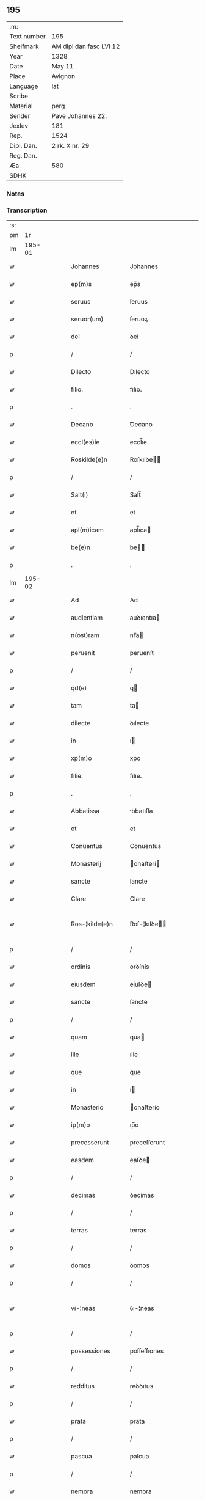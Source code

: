 ** 195
| :m:         |                         |
| Text number | 195                     |
| Shelfmark   | AM dipl dan fasc LVI 12 |
| Year        | 1328                    |
| Date        | May 11                  |
| Place       | Avignon                 |
| Language    | lat                     |
| Scribe      |                         |
| Material    | perg                    |
| Sender      | Pave Johannes 22.       |
| Jexlev      | 181                     |
| Rep.        | 1524                    |
| Dipl. Dan.  | 2 rk. X nr. 29          |
| Reg. Dan.   |                         |
| Æa.         | 580                     |
| SDHK        |                         |

*** Notes


*** Transcription
| :s: |        |   |   |   |   |                    |                    |   |   |   |   |     |   |   |   |               |
| pm  |     1r |   |   |   |   |                    |                    |   |   |   |   |     |   |   |   |               |
| lm  | 195-01 |   |   |   |   |                    |                    |   |   |   |   |     |   |   |   |               |
| w   |        |   |   |   |   | Johannes           | Johannes           |   |   |   |   | lat |   |   |   |        195-01 |
| w   |        |   |   |   |   | ep(m)s             | ep̅s                |   |   |   |   | lat |   |   |   |        195-01 |
| w   |        |   |   |   |   | seruus             | ſeruus             |   |   |   |   | lat |   |   |   |        195-01 |
| w   |        |   |   |   |   | seruor(um)         | ſeruoꝝ             |   |   |   |   | lat |   |   |   |        195-01 |
| w   |        |   |   |   |   | dei                | ꝺeí                |   |   |   |   | lat |   |   |   |        195-01 |
| p   |        |   |   |   |   | /                  | /                  |   |   |   |   | lat |   |   |   |        195-01 |
| w   |        |   |   |   |   | Dilecto            | Dılecto            |   |   |   |   | lat |   |   |   |        195-01 |
| w   |        |   |   |   |   | filio.             | fılıo.             |   |   |   |   | lat |   |   |   |        195-01 |
| p   |        |   |   |   |   | .                  | .                  |   |   |   |   | lat |   |   |   |        195-01 |
| w   |        |   |   |   |   | Decano             | Ꝺecano             |   |   |   |   | lat |   |   |   |        195-01 |
| w   |        |   |   |   |   | eccl(es)ie         | eccl̅ıe             |   |   |   |   | lat |   |   |   |        195-01 |
| w   |        |   |   |   |   | Roskilde(e)n       | Roſkılꝺe̅          |   |   |   |   | lat |   |   |   |        195-01 |
| p   |        |   |   |   |   | /                  | /                  |   |   |   |   | lat |   |   |   |        195-01 |
| w   |        |   |   |   |   | Salt(i)            | Salt̅               |   |   |   |   | lat |   |   |   |        195-01 |
| w   |        |   |   |   |   | et                 | et                 |   |   |   |   | lat |   |   |   |        195-01 |
| w   |        |   |   |   |   | apl(m)icam         | apl̅ıca            |   |   |   |   | lat |   |   |   |        195-01 |
| w   |        |   |   |   |   | be(e)n             | be̅                |   |   |   |   | lat |   |   |   |        195-01 |
| p   |        |   |   |   |   | .                  | .                  |   |   |   |   | lat |   |   |   |        195-01 |
| lm  | 195-02 |   |   |   |   |                    |                    |   |   |   |   |     |   |   |   |               |
| w   |        |   |   |   |   | Ad                 | Ad                 |   |   |   |   | lat |   |   |   |        195-02 |
| w   |        |   |   |   |   | audientiam         | auꝺıentıa         |   |   |   |   | lat |   |   |   |        195-02 |
| w   |        |   |   |   |   | n(ost)ram          | nr̅a               |   |   |   |   | lat |   |   |   |        195-02 |
| w   |        |   |   |   |   | peruenit           | peruenít           |   |   |   |   | lat |   |   |   |        195-02 |
| p   |        |   |   |   |   | /                  | /                  |   |   |   |   | lat |   |   |   |        195-02 |
| w   |        |   |   |   |   | qd(e)              | q                 |   |   |   |   | lat |   |   |   |        195-02 |
| w   |        |   |   |   |   | tam                | ta                |   |   |   |   | lat |   |   |   |        195-02 |
| w   |        |   |   |   |   | dilecte            | ꝺılecte            |   |   |   |   | lat |   |   |   |        195-02 |
| w   |        |   |   |   |   | in                 | í                 |   |   |   |   | lat |   |   |   |        195-02 |
| w   |        |   |   |   |   | xp(m)o             | xp̅o                |   |   |   |   | lat |   |   |   |        195-02 |
| w   |        |   |   |   |   | filie.             | fılıe.             |   |   |   |   | lat |   |   |   |        195-02 |
| p   |        |   |   |   |   | .                  | .                  |   |   |   |   | lat |   |   |   |        195-02 |
| w   |        |   |   |   |   | Abbatissa          | bbatıſſa          |   |   |   |   | lat |   |   |   |        195-02 |
| w   |        |   |   |   |   | et                 | et                 |   |   |   |   | lat |   |   |   |        195-02 |
| w   |        |   |   |   |   | Conuentus          | Conuentus          |   |   |   |   | lat |   |   |   |        195-02 |
| w   |        |   |   |   |   | Monasterij         | onaﬅerí          |   |   |   |   | lat |   |   |   |        195-02 |
| w   |        |   |   |   |   | sancte             | ſancte             |   |   |   |   | lat |   |   |   |        195-02 |
| w   |        |   |   |   |   | Clare              | Clare              |   |   |   |   | lat |   |   |   |        195-02 |
| w   |        |   |   |   |   | Ros-¦kilde(e)n     | Roſ-¦kılꝺe̅        |   |   |   |   | lat |   |   |   | 195-02—195-03 |
| p   |        |   |   |   |   | /                  | /                  |   |   |   |   | lat |   |   |   |        195-03 |
| w   |        |   |   |   |   | ordinis            | orꝺínís            |   |   |   |   | lat |   |   |   |        195-03 |
| w   |        |   |   |   |   | eiusdem            | eíuſꝺe            |   |   |   |   | lat |   |   |   |        195-03 |
| w   |        |   |   |   |   | sancte             | ſancte             |   |   |   |   | lat |   |   |   |        195-03 |
| p   |        |   |   |   |   | /                  | /                  |   |   |   |   | lat |   |   |   |        195-03 |
| w   |        |   |   |   |   | quam               | qua               |   |   |   |   | lat |   |   |   |        195-03 |
| w   |        |   |   |   |   | ille               | ılle               |   |   |   |   | lat |   |   |   |        195-03 |
| w   |        |   |   |   |   | que                | que                |   |   |   |   | lat |   |   |   |        195-03 |
| w   |        |   |   |   |   | in                 | í                 |   |   |   |   | lat |   |   |   |        195-03 |
| w   |        |   |   |   |   | Monasterio         | onaﬅerío          |   |   |   |   | lat |   |   |   |        195-03 |
| w   |        |   |   |   |   | ip(m)o             | ıp̅o                |   |   |   |   | lat |   |   |   |        195-03 |
| w   |        |   |   |   |   | precesserunt       | preceſſerunt       |   |   |   |   | lat |   |   |   |        195-03 |
| w   |        |   |   |   |   | easdem             | eaſꝺe             |   |   |   |   | lat |   |   |   |        195-03 |
| p   |        |   |   |   |   | /                  | /                  |   |   |   |   | lat |   |   |   |        195-03 |
| w   |        |   |   |   |   | decimas            | ꝺecímas            |   |   |   |   | lat |   |   |   |        195-03 |
| p   |        |   |   |   |   | /                  | /                  |   |   |   |   | lat |   |   |   |        195-03 |
| w   |        |   |   |   |   | terras             | terras             |   |   |   |   | lat |   |   |   |        195-03 |
| p   |        |   |   |   |   | /                  | /                  |   |   |   |   | lat |   |   |   |        195-03 |
| w   |        |   |   |   |   | domos              | ꝺomos              |   |   |   |   | lat |   |   |   |        195-03 |
| p   |        |   |   |   |   | /                  | /                  |   |   |   |   | lat |   |   |   |        195-03 |
| w   |        |   |   |   |   | vi-¦neas           | ỽı-¦neas           |   |   |   |   | lat |   |   |   | 195-03—195-04 |
| p   |        |   |   |   |   | /                  | /                  |   |   |   |   | lat |   |   |   |        195-04 |
| w   |        |   |   |   |   | possessiones       | poſſeſſıones       |   |   |   |   | lat |   |   |   |        195-04 |
| p   |        |   |   |   |   | /                  | /                  |   |   |   |   | lat |   |   |   |        195-04 |
| w   |        |   |   |   |   | redditus           | reꝺꝺıtus           |   |   |   |   | lat |   |   |   |        195-04 |
| p   |        |   |   |   |   | /                  | /                  |   |   |   |   | lat |   |   |   |        195-04 |
| w   |        |   |   |   |   | prata              | prata              |   |   |   |   | lat |   |   |   |        195-04 |
| p   |        |   |   |   |   | /                  | /                  |   |   |   |   | lat |   |   |   |        195-04 |
| w   |        |   |   |   |   | pascua             | paſcua             |   |   |   |   | lat |   |   |   |        195-04 |
| p   |        |   |   |   |   | /                  | /                  |   |   |   |   | lat |   |   |   |        195-04 |
| w   |        |   |   |   |   | nemora             | nemora             |   |   |   |   | lat |   |   |   |        195-04 |
| p   |        |   |   |   |   | /                  | /                  |   |   |   |   | lat |   |   |   |        195-04 |
| w   |        |   |   |   |   | molendina          | molenꝺına          |   |   |   |   | lat |   |   |   |        195-04 |
| p   |        |   |   |   |   | /                  | /                  |   |   |   |   | lat |   |   |   |        195-04 |
| w   |        |   |   |   |   | iura               | íura               |   |   |   |   | lat |   |   |   |        195-04 |
| p   |        |   |   |   |   | /                  | /                  |   |   |   |   | lat |   |   |   |        195-04 |
| w   |        |   |   |   |   | iurisdictiones     | ıurıſꝺıctıones     |   |   |   |   | lat |   |   |   |        195-04 |
| p   |        |   |   |   |   | /                  | /                  |   |   |   |   | lat |   |   |   |        195-04 |
| w   |        |   |   |   |   | et                 | et                 |   |   |   |   | lat |   |   |   |        195-04 |
| w   |        |   |   |   |   | quedam             | queꝺa             |   |   |   |   | lat |   |   |   |        195-04 |
| w   |        |   |   |   |   | alia               | alıa               |   |   |   |   | lat |   |   |   |        195-04 |
| w   |        |   |   |   |   | bona               | bona               |   |   |   |   | lat |   |   |   |        195-04 |
| w   |        |   |   |   |   | ip(m)ius           | ıp̅ıus              |   |   |   |   | lat |   |   |   |        195-04 |
| w   |        |   |   |   |   | Mo-¦nasterij       | o-¦naﬅerí        |   |   |   |   | lat |   |   |   | 195-04—195-05 |
| p   |        |   |   |   |   | /                  | /                  |   |   |   |   | lat |   |   |   |        195-05 |
| w   |        |   |   |   |   | datis              | ꝺatıs              |   |   |   |   | lat |   |   |   |        195-05 |
| w   |        |   |   |   |   | super              | ſuper              |   |   |   |   | lat |   |   |   |        195-05 |
| w   |        |   |   |   |   | hoc                | hoc                |   |   |   |   | lat |   |   |   |        195-05 |
| w   |        |   |   |   |   | litteris           | lıtterıs           |   |   |   |   | lat |   |   |   |        195-05 |
| p   |        |   |   |   |   | /                  | /                  |   |   |   |   | lat |   |   |   |        195-05 |
| w   |        |   |   |   |   | confectis          | confectıs          |   |   |   |   | lat |   |   |   |        195-05 |
| w   |        |   |   |   |   | exinde             | exınꝺe             |   |   |   |   | lat |   |   |   |        195-05 |
| w   |        |   |   |   |   | publicis           | publıcıs           |   |   |   |   | lat |   |   |   |        195-05 |
| w   |        |   |   |   |   | Jnstrumentis       | Jnﬅrumentıs        |   |   |   |   | lat |   |   |   |        195-05 |
| p   |        |   |   |   |   | /                  | /                  |   |   |   |   | lat |   |   |   |        195-05 |
| w   |        |   |   |   |   | interpositis       | ınterpoſıtıs       |   |   |   |   | lat |   |   |   |        195-05 |
| w   |        |   |   |   |   | iuramentis         | íuramentıs         |   |   |   |   | lat |   |   |   |        195-05 |
| p   |        |   |   |   |   | /                  | /                  |   |   |   |   | lat |   |   |   |        195-05 |
| w   |        |   |   |   |   | factis             | factıs             |   |   |   |   | lat |   |   |   |        195-05 |
| w   |        |   |   |   |   | renun-¦ciationibus | renun-¦cıatıonıbus |   |   |   |   | lat |   |   |   | 195-05—195-06 |
| p   |        |   |   |   |   | /                  | /                  |   |   |   |   | lat |   |   |   |        195-06 |
| w   |        |   |   |   |   | et                 | et                 |   |   |   |   | lat |   |   |   |        195-06 |
| w   |        |   |   |   |   | penis              | penıs              |   |   |   |   | lat |   |   |   |        195-06 |
| w   |        |   |   |   |   | adiectis           | aꝺıectıs           |   |   |   |   | lat |   |   |   |        195-06 |
| p   |        |   |   |   |   | /                  | /                  |   |   |   |   | lat |   |   |   |        195-06 |
| w   |        |   |   |   |   | in                 | í                 |   |   |   |   | lat |   |   |   |        195-06 |
| w   |        |   |   |   |   | grauem             | graue             |   |   |   |   | lat |   |   |   |        195-06 |
| w   |        |   |   |   |   | eiusdem            | eíuſꝺe            |   |   |   |   | lat |   |   |   |        195-06 |
| w   |        |   |   |   |   | Monasterij         | onaﬅerí          |   |   |   |   | lat |   |   |   |        195-06 |
| w   |        |   |   |   |   | lesionem           | leſıone           |   |   |   |   | lat |   |   |   |        195-06 |
| p   |        |   |   |   |   | /                  | /                  |   |   |   |   | lat |   |   |   |        195-06 |
| w   |        |   |   |   |   | nonnullis          | nonnullıs          |   |   |   |   | lat |   |   |   |        195-06 |
| w   |        |   |   |   |   | cl(m)icis          | cl̅ıcıs             |   |   |   |   | lat |   |   |   |        195-06 |
| w   |        |   |   |   |   | et                 | et                 |   |   |   |   | lat |   |   |   |        195-06 |
| w   |        |   |   |   |   | laicis             | laıcıs             |   |   |   |   | lat |   |   |   |        195-06 |
| w   |        |   |   |   |   | aliquibus          | alıquıbus          |   |   |   |   | lat |   |   |   |        195-06 |
| lm  | 195-07 |   |   |   |   |                    |                    |   |   |   |   |     |   |   |   |               |
| w   |        |   |   |   |   | eor(um)            | eoꝝ                |   |   |   |   | lat |   |   |   |        195-07 |
| w   |        |   |   |   |   | ad                 | aꝺ                 |   |   |   |   | lat |   |   |   |        195-07 |
| w   |        |   |   |   |   | uitam              | uíta              |   |   |   |   | lat |   |   |   |        195-07 |
| p   |        |   |   |   |   | /                  | /                  |   |   |   |   | lat |   |   |   |        195-07 |
| w   |        |   |   |   |   | quibusdam          | quıbuſꝺa          |   |   |   |   | lat |   |   |   |        195-07 |
| w   |        |   |   |   |   | uero               | uero               |   |   |   |   | lat |   |   |   |        195-07 |
| w   |        |   |   |   |   | ad                 | aꝺ                 |   |   |   |   | lat |   |   |   |        195-07 |
| w   |        |   |   |   |   | non                | no                |   |   |   |   | lat |   |   |   |        195-07 |
| w   |        |   |   |   |   | modicum            | moꝺıcu            |   |   |   |   | lat |   |   |   |        195-07 |
| w   |        |   |   |   |   | tempus             | tempus             |   |   |   |   | lat |   |   |   |        195-07 |
| p   |        |   |   |   |   | /                  | /                  |   |   |   |   | lat |   |   |   |        195-07 |
| w   |        |   |   |   |   | et                 | et                 |   |   |   |   | lat |   |   |   |        195-07 |
| w   |        |   |   |   |   | alijs              | alís              |   |   |   |   | lat |   |   |   |        195-07 |
| w   |        |   |   |   |   | perpetuo           | perpetuo           |   |   |   |   | lat |   |   |   |        195-07 |
| w   |        |   |   |   |   | ad                 | aꝺ                 |   |   |   |   | lat |   |   |   |        195-07 |
| w   |        |   |   |   |   | firmam             | fírma             |   |   |   |   | lat |   |   |   |        195-07 |
| p   |        |   |   |   |   | /                  | /                  |   |   |   |   | lat |   |   |   |        195-07 |
| w   |        |   |   |   |   | uel                | uel                |   |   |   |   | lat |   |   |   |        195-07 |
| w   |        |   |   |   |   | sub                | ſub                |   |   |   |   | lat |   |   |   |        195-07 |
| w   |        |   |   |   |   | censu              | cenſu              |   |   |   |   | lat |   |   |   |        195-07 |
| w   |        |   |   |   |   | An-¦nuo            | n-¦nuo            |   |   |   |   | lat |   |   |   | 195-07—195-08 |
| w   |        |   |   |   |   | concesserunt       | conceſſerunt       |   |   |   |   | lat |   |   |   |        195-08 |
| p   |        |   |   |   |   | /                  | /                  |   |   |   |   | lat |   |   |   |        195-08 |
| w   |        |   |   |   |   | quor(um)           | quoꝝ               |   |   |   |   | lat |   |   |   |        195-08 |
| w   |        |   |   |   |   | aliqui             | alıquí             |   |   |   |   | lat |   |   |   |        195-08 |
| w   |        |   |   |   |   | dicuntur           | ꝺıcuntur           |   |   |   |   | lat |   |   |   |        195-08 |
| p   |        |   |   |   |   | /                  | /                  |   |   |   |   | lat |   |   |   |        195-08 |
| w   |        |   |   |   |   | super              | ſuper              |   |   |   |   | lat |   |   |   |        195-08 |
| w   |        |   |   |   |   | hijs               | hís               |   |   |   |   | lat |   |   |   |        195-08 |
| w   |        |   |   |   |   | confirmationis     | confırmatıonıs     |   |   |   |   | lat |   |   |   |        195-08 |
| w   |        |   |   |   |   | litteras           | lıtteras           |   |   |   |   | lat |   |   |   |        195-08 |
| p   |        |   |   |   |   | /                  | /                  |   |   |   |   | lat |   |   |   |        195-08 |
| w   |        |   |   |   |   | in                 | í                 |   |   |   |   | lat |   |   |   |        195-08 |
| w   |        |   |   |   |   | forma              | forma              |   |   |   |   | lat |   |   |   |        195-08 |
| w   |        |   |   |   |   | communi            | communí            |   |   |   |   | lat |   |   |   |        195-08 |
| w   |        |   |   |   |   | a                  | a                  |   |   |   |   | lat |   |   |   |        195-08 |
| w   |        |   |   |   |   | sede               | ſeꝺe               |   |   |   |   | lat |   |   |   |        195-08 |
| w   |        |   |   |   |   | apostolica         | apoﬅolıca          |   |   |   |   | lat |   |   |   |        195-08 |
| lm  | 195-09 |   |   |   |   |                    |                    |   |   |   |   |     |   |   |   |               |
| w   |        |   |   |   |   | impetrasse         | ímpetraſſe         |   |   |   |   | lat |   |   |   |        195-09 |
| p   |        |   |   |   |   | .                  | .                  |   |   |   |   | lat |   |   |   |        195-09 |
| w   |        |   |   |   |   | Quia               | Quía               |   |   |   |   | lat |   |   |   |        195-09 |
| w   |        |   |   |   |   | uero               | uero               |   |   |   |   | lat |   |   |   |        195-09 |
| w   |        |   |   |   |   | n(ost)ra           | nr̅a                |   |   |   |   | lat |   |   |   |        195-09 |
| w   |        |   |   |   |   | interest           | ıntereﬅ            |   |   |   |   | lat |   |   |   |        195-09 |
| w   |        |   |   |   |   | super              | ſuper              |   |   |   |   | lat |   |   |   |        195-09 |
| w   |        |   |   |   |   | hoc                | hoc                |   |   |   |   | lat |   |   |   |        195-09 |
| w   |        |   |   |   |   | de                 | ꝺe                 |   |   |   |   | lat |   |   |   |        195-09 |
| w   |        |   |   |   |   | oportuno           | oportuno           |   |   |   |   | lat |   |   |   |        195-09 |
| w   |        |   |   |   |   | remedio            | remeꝺıo            |   |   |   |   | lat |   |   |   |        195-09 |
| w   |        |   |   |   |   | prouidere          | prouıꝺere          |   |   |   |   | lat |   |   |   |        195-09 |
| p   |        |   |   |   |   | /                  | /                  |   |   |   |   | lat |   |   |   |        195-09 |
| w   |        |   |   |   |   | discretioni        | ꝺıſcretıoní        |   |   |   |   | lat |   |   |   |        195-09 |
| w   |        |   |   |   |   | tue                | tue                |   |   |   |   | lat |   |   |   |        195-09 |
| w   |        |   |   |   |   | per                | per                |   |   |   |   | lat |   |   |   |        195-09 |
| w   |        |   |   |   |   | apl(m)ica          | apl̅ıca             |   |   |   |   | lat |   |   |   |        195-09 |
| lm  | 195-10 |   |   |   |   |                    |                    |   |   |   |   |     |   |   |   |               |
| w   |        |   |   |   |   | scripta            | ſcrıpta            |   |   |   |   | lat |   |   |   |        195-10 |
| w   |        |   |   |   |   | mandamus           | manꝺamus           |   |   |   |   | lat |   |   |   |        195-10 |
| p   |        |   |   |   |   | /                  | /                  |   |   |   |   | lat |   |   |   |        195-10 |
| w   |        |   |   |   |   | quatinus           | quatínus           |   |   |   |   | lat |   |   |   |        195-10 |
| w   |        |   |   |   |   | ea                 | ea                 |   |   |   |   | lat |   |   |   |        195-10 |
| w   |        |   |   |   |   | que                | que                |   |   |   |   | lat |   |   |   |        195-10 |
| w   |        |   |   |   |   | de                 | ꝺe                 |   |   |   |   | lat |   |   |   |        195-10 |
| w   |        |   |   |   |   | bonis              | bonís              |   |   |   |   | lat |   |   |   |        195-10 |
| w   |        |   |   |   |   | predicti           | preꝺıctí           |   |   |   |   | lat |   |   |   |        195-10 |
| w   |        |   |   |   |   | Monasterij         | onaﬅerí          |   |   |   |   | lat |   |   |   |        195-10 |
| w   |        |   |   |   |   | per                | per                |   |   |   |   | lat |   |   |   |        195-10 |
| w   |        |   |   |   |   | concessiones       | conceſſıones       |   |   |   |   | lat |   |   |   |        195-10 |
| w   |        |   |   |   |   | huiusmodi          | huíuſmoꝺí          |   |   |   |   | lat |   |   |   |        195-10 |
| w   |        |   |   |   |   | alienata           | alıenata           |   |   |   |   | lat |   |   |   |        195-10 |
| w   |        |   |   |   |   | in-¦ueneris        | ín-¦uenerıs        |   |   |   |   | lat |   |   |   | 195-10—195-11 |
| w   |        |   |   |   |   | illicite           | ıllıcıte           |   |   |   |   | lat |   |   |   |        195-11 |
| w   |        |   |   |   |   | uel                | uel                |   |   |   |   | lat |   |   |   |        195-11 |
| w   |        |   |   |   |   | distracta          | ꝺıﬅracta           |   |   |   |   | lat |   |   |   |        195-11 |
| p   |        |   |   |   |   | /                  | /                  |   |   |   |   | lat |   |   |   |        195-11 |
| w   |        |   |   |   |   | non                | o                |   |   |   |   | lat |   |   |   |        195-11 |
| w   |        |   |   |   |   | obstantibus        | obﬅantıbus         |   |   |   |   | lat |   |   |   |        195-11 |
| w   |        |   |   |   |   | litteris           | lıtterıs           |   |   |   |   | lat |   |   |   |        195-11 |
| p   |        |   |   |   |   | /                  | /                  |   |   |   |   | lat |   |   |   |        195-11 |
| w   |        |   |   |   |   | Jnstrumentis       | Jnﬅrumentıs        |   |   |   |   | lat |   |   |   |        195-11 |
| p   |        |   |   |   |   | /                  | /                  |   |   |   |   | lat |   |   |   |        195-11 |
| w   |        |   |   |   |   | iuramentis         | íuramentıs         |   |   |   |   | lat |   |   |   |        195-11 |
| p   |        |   |   |   |   | /                  | /                  |   |   |   |   | lat |   |   |   |        195-11 |
| w   |        |   |   |   |   | renu(m)tiationibus | renu̅tıatıonıbus    |   |   |   |   | lat |   |   |   |        195-11 |
| p   |        |   |   |   |   | /                  | /                  |   |   |   |   | lat |   |   |   |        195-11 |
| w   |        |   |   |   |   | penis              | penıs              |   |   |   |   | lat |   |   |   |        195-11 |
| p   |        |   |   |   |   | /                  | /                  |   |   |   |   | lat |   |   |   |        195-11 |
| w   |        |   |   |   |   | et                 | et                 |   |   |   |   | lat |   |   |   |        195-11 |
| w   |        |   |   |   |   |                    |                    |   |   |   |   | lat |   |   |   |        195-11 |
| lm  | 195-12 |   |   |   |   |                    |                    |   |   |   |   |     |   |   |   |               |
| w   |        |   |   |   |   | confirmationibus   | confírmatıonıbus   |   |   |   |   | lat |   |   |   |        195-12 |
| w   |        |   |   |   |   | supradictis        | ſupraꝺıctıs        |   |   |   |   | lat |   |   |   |        195-12 |
| p   |        |   |   |   |   | /                  | /                  |   |   |   |   | lat |   |   |   |        195-12 |
| w   |        |   |   |   |   | ad                 | aꝺ                 |   |   |   |   | lat |   |   |   |        195-12 |
| w   |        |   |   |   |   | ius                | íus                |   |   |   |   | lat |   |   |   |        195-12 |
| w   |        |   |   |   |   | et                 | et                 |   |   |   |   | lat |   |   |   |        195-12 |
| w   |        |   |   |   |   | proprietatem       | propríetate       |   |   |   |   | lat |   |   |   |        195-12 |
| w   |        |   |   |   |   | prefati            | prefatí            |   |   |   |   | lat |   |   |   |        195-12 |
| w   |        |   |   |   |   | Monasterij         | onaﬅerí          |   |   |   |   | lat |   |   |   |        195-12 |
| w   |        |   |   |   |   | legitime           | legítíme           |   |   |   |   | lat |   |   |   |        195-12 |
| w   |        |   |   |   |   | reuocare           | reuocare           |   |   |   |   | lat |   |   |   |        195-12 |
| w   |        |   |   |   |   | procures           | procures           |   |   |   |   | lat |   |   |   |        195-12 |
| p   |        |   |   |   |   | .                  | .                  |   |   |   |   | lat |   |   |   |        195-12 |
| lm  | 195-13 |   |   |   |   |                    |                    |   |   |   |   |     |   |   |   |               |
| w   |        |   |   |   |   | Contradictores     | Contraꝺıctores     |   |   |   |   | lat |   |   |   |        195-13 |
| w   |        |   |   |   |   | per                | per                |   |   |   |   | lat |   |   |   |        195-13 |
| w   |        |   |   |   |   | censuram           | cenſura           |   |   |   |   | lat |   |   |   |        195-13 |
| w   |        |   |   |   |   | eccl(es)iasticam   | eccl̅ıaﬅıca        |   |   |   |   | lat |   |   |   |        195-13 |
| w   |        |   |   |   |   | appll(m)one        | all̅one            |   |   |   |   | lat |   |   |   |        195-13 |
| w   |        |   |   |   |   | postposita         | poﬅpoſıta          |   |   |   |   | lat |   |   |   |        195-13 |
| w   |        |   |   |   |   | compescendo        | compeſcenꝺo        |   |   |   |   | lat |   |   |   |        195-13 |
| p   |        |   |   |   |   | .                  | .                  |   |   |   |   | lat |   |   |   |        195-13 |
| w   |        |   |   |   |   | Testes             | Teﬅes              |   |   |   |   | lat |   |   |   |        195-13 |
| w   |        |   |   |   |   | autem              | aute              |   |   |   |   | lat |   |   |   |        195-13 |
| w   |        |   |   |   |   | qui                | quí                |   |   |   |   | lat |   |   |   |        195-13 |
| w   |        |   |   |   |   | fuerint            | fuerínt            |   |   |   |   | lat |   |   |   |        195-13 |
| w   |        |   |   |   |   | no-¦minati         | no-¦mínatí         |   |   |   |   | lat |   |   |   | 195-13—195-14 |
| p   |        |   |   |   |   | /                  | /                  |   |   |   |   | lat |   |   |   |        195-14 |
| w   |        |   |   |   |   | si                 | ſı                 |   |   |   |   | lat |   |   |   |        195-14 |
| w   |        |   |   |   |   | se                 | ſe                 |   |   |   |   | lat |   |   |   |        195-14 |
| w   |        |   |   |   |   | gratia             | gratıa             |   |   |   |   | lat |   |   |   |        195-14 |
| p   |        |   |   |   |   | /                  | /                  |   |   |   |   | lat |   |   |   |        195-14 |
| w   |        |   |   |   |   | odio               | oꝺıo               |   |   |   |   | lat |   |   |   |        195-14 |
| p   |        |   |   |   |   | /                  | /                  |   |   |   |   | lat |   |   |   |        195-14 |
| w   |        |   |   |   |   | u(e)l              | ul̅                 |   |   |   |   | lat |   |   |   |        195-14 |
| w   |        |   |   |   |   | timore             | tímore             |   |   |   |   | lat |   |   |   |        195-14 |
| w   |        |   |   |   |   | subtraxeri(n)t     | ſubtraxerı̅t        |   |   |   |   | lat |   |   |   |        195-14 |
| p   |        |   |   |   |   | /                  | /                  |   |   |   |   | lat |   |   |   |        195-14 |
| w   |        |   |   |   |   | censura            | cenſura            |   |   |   |   | lat |   |   |   |        195-14 |
| w   |        |   |   |   |   | simili             | ſímílí             |   |   |   |   | lat |   |   |   |        195-14 |
| w   |        |   |   |   |   | appell(m)one       | aell̅one           |   |   |   |   | lat |   |   |   |        195-14 |
| w   |        |   |   |   |   | cessante           | ceſſante           |   |   |   |   | lat |   |   |   |        195-14 |
| w   |        |   |   |   |   | compellas          | compellas          |   |   |   |   | lat |   |   |   |        195-14 |
| w   |        |   |   |   |   | ueritati           | uerıtatí           |   |   |   |   | lat |   |   |   |        195-14 |
| w   |        |   |   |   |   | te-¦stimonium      | te-¦ﬅímoníu       |   |   |   |   | lat |   |   |   | 195-14—195-15 |
| w   |        |   |   |   |   | perhibere          | perhıbere          |   |   |   |   | lat |   |   |   |        195-15 |
| p   |        |   |   |   |   | .                  | .                  |   |   |   |   | lat |   |   |   |        195-15 |
| w   |        |   |   |   |   | Dat(um)            | Dat̅                |   |   |   |   | lat |   |   |   |        195-15 |
| w   |        |   |   |   |   | Auinion            | Auınío            |   |   |   |   | lat |   |   |   |        195-15 |
| n   |        |   |   |   |   | v                  | ỽ                  |   |   |   |   | lat |   |   |   |        195-15 |
| w   |        |   |   |   |   | Jd(e)              | J                 |   |   |   |   | lat |   |   |   |        195-15 |
| w   |        |   |   |   |   | Maij               | aí               |   |   |   |   | lat |   |   |   |        195-15 |
| w   |        |   |   |   |   | Pontificatus       | Pontıfıcatus       |   |   |   |   | lat |   |   |   |        195-15 |
| w   |        |   |   |   |   | nr(m)i             | nr̅ı                |   |   |   |   | lat |   |   |   |        195-15 |
| w   |        |   |   |   |   | Anno               | nno               |   |   |   |   | lat |   |   |   |        195-15 |
| w   |        |   |   |   |   | Duodecimo∴         | Ꝺuoꝺecímo∴         |   |   |   |   | lat |   |   |   |        195-15 |
| :e: |        |   |   |   |   |                    |                    |   |   |   |   |     |   |   |   |               |
